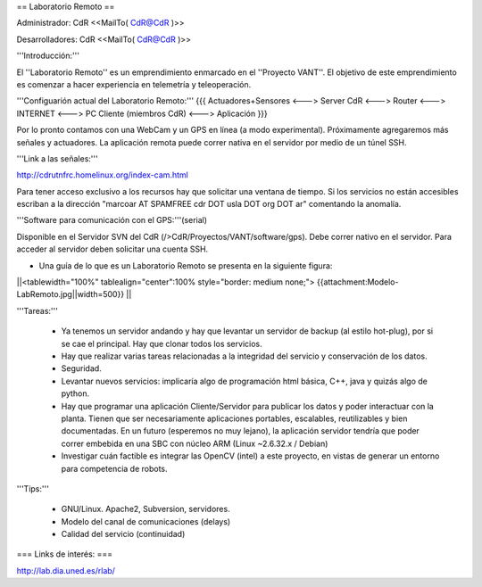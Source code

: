 == Laboratorio Remoto ==

Administrador: CdR <<MailTo( CdR@CdR )>>

Desarrolladores: CdR <<MailTo( CdR@CdR )>>

'''Introducción:'''

El ''Laboratorio Remoto'' es un emprendimiento enmarcado en el ''Proyecto VANT''. El objetivo de este emprendimiento es comenzar a hacer experiencia en telemetría y teleoperación.

'''Configuarión actual del Laboratorio Remoto:'''
{{{
Actuadores+Sensores <---> Server CdR <---> Router <---> INTERNET <---> PC Cliente (miembros CdR) <---> Aplicación
}}}

Por lo pronto contamos con una WebCam y un GPS en línea (a modo experimental). Próximamente agregaremos más señales y actuadores. La aplicación remota puede correr nativa en el servidor por medio de un túnel SSH.

'''Link a las señales:'''

http://cdrutnfrc.homelinux.org/index-cam.html

Para tener acceso exclusivo a los recursos hay que solicitar una ventana de tiempo. Si los servicios no están accesibles escriban a la dirección "marcoar AT SPAMFREE cdr DOT usla DOT org DOT ar" comentando la anomalía.

'''Software para comunicación con el GPS:'''(serial)

Disponible en el Servidor SVN del CdR (/>CdR/Proyectos/VANT/software/gps). Debe correr nativo en el servidor. Para acceder al servidor deben solicitar una cuenta SSH.

* Una guía de lo que es un Laboratorio Remoto se presenta en la siguiente figura:

||<tablewidth="100%" tablealign="center":100% style="border: medium none;"> {{attachment:Modelo-LabRemoto.jpg||width=500}} ||

'''Tareas:'''

 * Ya tenemos un servidor andando y hay que levantar un servidor de backup (al estilo hot-plug), por si se cae el principal. Hay que clonar todos los servicios.

 * Hay que realizar varias tareas relacionadas a la integridad del servicio y conservación de los datos.

 * Seguridad.

 * Levantar nuevos servicios: implicaría algo de programación html básica, C++, java y quizás algo de python. 

 * Hay que programar una aplicación Cliente/Servidor para publicar los datos y poder interactuar con la planta. Tienen que ser necesariamente aplicaciones portables, escalables, reutilizables y bien documentadas. En un futuro (esperemos no muy lejano), la aplicación servidor tendría que poder correr embebida en una SBC con núcleo ARM (Linux ~2.6.32.x / Debian)

 * Investigar cuán factible es integrar las OpenCV (intel) a este proyecto, en vistas de generar un entorno para competencia de robots.

'''Tips:'''

 * GNU/Linux. Apache2, Subversion, servidores.
 * Modelo del canal de comunicaciones (delays)
 * Calidad del servicio (continuidad)

        
=== Links de interés: ===

http://lab.dia.uned.es/rlab/

